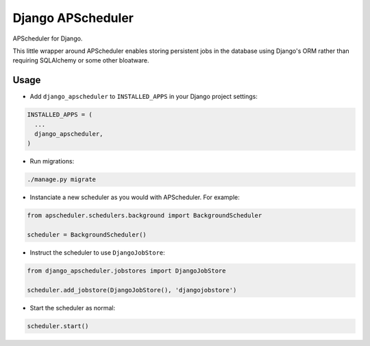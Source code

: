 Django APScheduler
==================
APScheduler for Django.

This little wrapper around APScheduler enables storing persistent jobs in the database using Django's ORM rather than requiring SQLAlchemy or some other bloatware.

Usage
-----

* Add ``django_apscheduler`` to ``INSTALLED_APPS`` in your Django project settings:
.. code-block:: python

  INSTALLED_APPS = (
    ...
    django_apscheduler,
  )
  
* Run migrations:
.. code-block:: python

  ./manage.py migrate
  
* Instanciate a new scheduler as you would with APScheduler. For example:
.. code-block:: python

  from apscheduler.schedulers.background import BackgroundScheduler
  
  scheduler = BackgroundScheduler()
  
* Instruct the scheduler to use ``DjangoJobStore``:
.. code-block:: python

  from django_apscheduler.jobstores import DjangoJobStore
  
  scheduler.add_jobstore(DjangoJobStore(), 'djangojobstore')

* Start the scheduler as normal:
.. code-block:: python

  scheduler.start()
